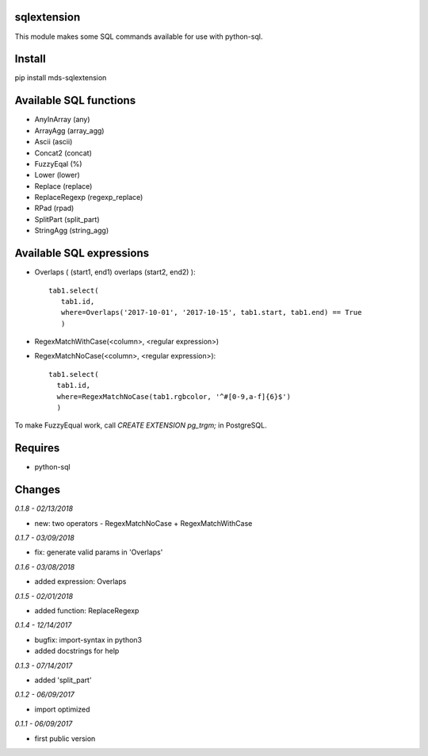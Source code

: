 sqlextension
============
This module makes some SQL commands available for use with python-sql.

Install
=======
pip install mds-sqlextension

Available SQL functions
=======================

- AnyInArray (any)
- ArrayAgg (array_agg)
- Ascii (ascii)
- Concat2 (concat)
- FuzzyEqal (%)
- Lower (lower)
- Replace (replace)
- ReplaceRegexp (regexp_replace)
- RPad (rpad)
- SplitPart (split_part)
- StringAgg (string_agg)

Available SQL expressions
=========================

- Overlaps ( (start1, end1) overlaps (start2, end2) )::

    tab1.select(
       tab1.id, 
       where=Overlaps('2017-10-01', '2017-10-15', tab1.start, tab1.end) == True
       )
- RegexMatchWithCase(<column>, <regular expression>)
- RegexMatchNoCase(<column>, <regular expression>)::

     tab1.select(
       tab1.id,
       where=RegexMatchNoCase(tab1.rgbcolor, '^#[0-9,a-f]{6}$')
       )


To make FuzzyEqual work, call *CREATE EXTENSION pg_trgm;* in PostgreSQL.

Requires
========
- python-sql

Changes
=======

*0.1.8 - 02/13/2018*

- new: two operators - RegexMatchNoCase + RegexMatchWithCase

*0.1.7 - 03/09/2018*

- fix: generate valid params in 'Overlaps'

*0.1.6 - 03/08/2018*

- added expression: Overlaps

*0.1.5 - 02/01/2018*

- added function: ReplaceRegexp

*0.1.4 - 12/14/2017*

- bugfix: import-syntax in python3
- added docstrings for help

*0.1.3 - 07/14/2017*

- added 'split_part'

*0.1.2 - 06/09/2017*

- import optimized

*0.1.1 - 06/09/2017*

- first public version
